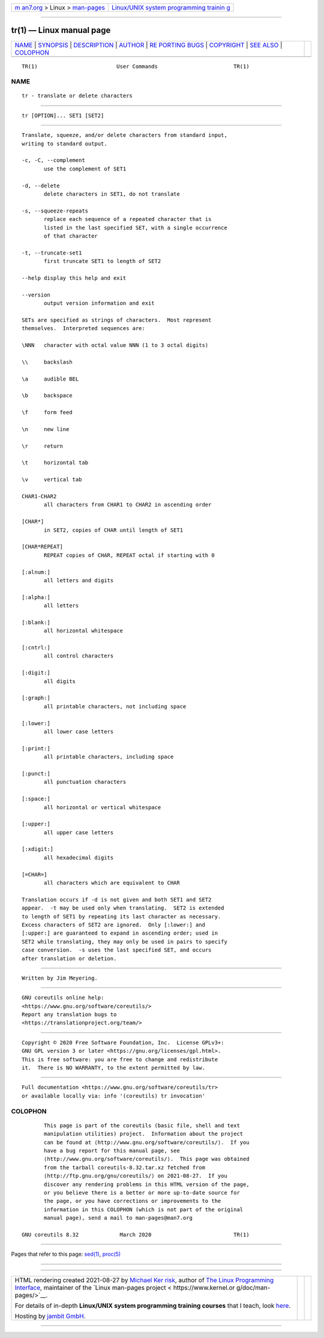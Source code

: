 .. container:: page-top

.. container:: nav-bar

   +----------------------------------+----------------------------------+
   | `m                               | `Linux/UNIX system programming   |
   | an7.org <../../../index.html>`__ | trainin                          |
   | > Linux >                        | g <http://man7.org/training/>`__ |
   | `man-pages <../index.html>`__    |                                  |
   +----------------------------------+----------------------------------+

--------------

tr(1) — Linux manual page
=========================

+-----------------------------------+-----------------------------------+
| `NAME <#NAME>`__ \|               |                                   |
| `SYNOPSIS <#SYNOPSIS>`__ \|       |                                   |
| `DESCRIPTION <#DESCRIPTION>`__ \| |                                   |
| `AUTHOR <#AUTHOR>`__ \|           |                                   |
| `RE                               |                                   |
| PORTING BUGS <#REPORTING_BUGS>`__ |                                   |
| \| `COPYRIGHT <#COPYRIGHT>`__ \|  |                                   |
| `SEE ALSO <#SEE_ALSO>`__ \|       |                                   |
| `COLOPHON <#COLOPHON>`__          |                                   |
+-----------------------------------+-----------------------------------+
| .. container:: man-search-box     |                                   |
+-----------------------------------+-----------------------------------+

::

   TR(1)                         User Commands                        TR(1)

NAME
-------------------------------------------------

::

          tr - translate or delete characters


---------------------------------------------------------

::

          tr [OPTION]... SET1 [SET2]


---------------------------------------------------------------

::

          Translate, squeeze, and/or delete characters from standard input,
          writing to standard output.

          -c, -C, --complement
                 use the complement of SET1

          -d, --delete
                 delete characters in SET1, do not translate

          -s, --squeeze-repeats
                 replace each sequence of a repeated character that is
                 listed in the last specified SET, with a single occurrence
                 of that character

          -t, --truncate-set1
                 first truncate SET1 to length of SET2

          --help display this help and exit

          --version
                 output version information and exit

          SETs are specified as strings of characters.  Most represent
          themselves.  Interpreted sequences are:

          \NNN   character with octal value NNN (1 to 3 octal digits)

          \\     backslash

          \a     audible BEL

          \b     backspace

          \f     form feed

          \n     new line

          \r     return

          \t     horizontal tab

          \v     vertical tab

          CHAR1-CHAR2
                 all characters from CHAR1 to CHAR2 in ascending order

          [CHAR*]
                 in SET2, copies of CHAR until length of SET1

          [CHAR*REPEAT]
                 REPEAT copies of CHAR, REPEAT octal if starting with 0

          [:alnum:]
                 all letters and digits

          [:alpha:]
                 all letters

          [:blank:]
                 all horizontal whitespace

          [:cntrl:]
                 all control characters

          [:digit:]
                 all digits

          [:graph:]
                 all printable characters, not including space

          [:lower:]
                 all lower case letters

          [:print:]
                 all printable characters, including space

          [:punct:]
                 all punctuation characters

          [:space:]
                 all horizontal or vertical whitespace

          [:upper:]
                 all upper case letters

          [:xdigit:]
                 all hexadecimal digits

          [=CHAR=]
                 all characters which are equivalent to CHAR

          Translation occurs if -d is not given and both SET1 and SET2
          appear.  -t may be used only when translating.  SET2 is extended
          to length of SET1 by repeating its last character as necessary.
          Excess characters of SET2 are ignored.  Only [:lower:] and
          [:upper:] are guaranteed to expand in ascending order; used in
          SET2 while translating, they may only be used in pairs to specify
          case conversion.  -s uses the last specified SET, and occurs
          after translation or deletion.


-----------------------------------------------------

::

          Written by Jim Meyering.


---------------------------------------------------------------------

::

          GNU coreutils online help:
          <https://www.gnu.org/software/coreutils/>
          Report any translation bugs to
          <https://translationproject.org/team/>


-----------------------------------------------------------

::

          Copyright © 2020 Free Software Foundation, Inc.  License GPLv3+:
          GNU GPL version 3 or later <https://gnu.org/licenses/gpl.html>.
          This is free software: you are free to change and redistribute
          it.  There is NO WARRANTY, to the extent permitted by law.


---------------------------------------------------------

::

          Full documentation <https://www.gnu.org/software/coreutils/tr>
          or available locally via: info '(coreutils) tr invocation'

COLOPHON
---------------------------------------------------------

::

          This page is part of the coreutils (basic file, shell and text
          manipulation utilities) project.  Information about the project
          can be found at ⟨http://www.gnu.org/software/coreutils/⟩.  If you
          have a bug report for this manual page, see
          ⟨http://www.gnu.org/software/coreutils/⟩.  This page was obtained
          from the tarball coreutils-8.32.tar.xz fetched from
          ⟨http://ftp.gnu.org/gnu/coreutils/⟩ on 2021-08-27.  If you
          discover any rendering problems in this HTML version of the page,
          or you believe there is a better or more up-to-date source for
          the page, or you have corrections or improvements to the
          information in this COLOPHON (which is not part of the original
          manual page), send a mail to man-pages@man7.org

   GNU coreutils 8.32             March 2020                          TR(1)

--------------

Pages that refer to this page: `sed(1) <../man1/sed.1.html>`__, 
`proc(5) <../man5/proc.5.html>`__

--------------

--------------

.. container:: footer

   +-----------------------+-----------------------+-----------------------+
   | HTML rendering        |                       | |Cover of TLPI|       |
   | created 2021-08-27 by |                       |                       |
   | `Michael              |                       |                       |
   | Ker                   |                       |                       |
   | risk <https://man7.or |                       |                       |
   | g/mtk/index.html>`__, |                       |                       |
   | author of `The Linux  |                       |                       |
   | Programming           |                       |                       |
   | Interface <https:     |                       |                       |
   | //man7.org/tlpi/>`__, |                       |                       |
   | maintainer of the     |                       |                       |
   | `Linux man-pages      |                       |                       |
   | project <             |                       |                       |
   | https://www.kernel.or |                       |                       |
   | g/doc/man-pages/>`__. |                       |                       |
   |                       |                       |                       |
   | For details of        |                       |                       |
   | in-depth **Linux/UNIX |                       |                       |
   | system programming    |                       |                       |
   | training courses**    |                       |                       |
   | that I teach, look    |                       |                       |
   | `here <https://ma     |                       |                       |
   | n7.org/training/>`__. |                       |                       |
   |                       |                       |                       |
   | Hosting by `jambit    |                       |                       |
   | GmbH                  |                       |                       |
   | <https://www.jambit.c |                       |                       |
   | om/index_en.html>`__. |                       |                       |
   +-----------------------+-----------------------+-----------------------+

--------------

.. container:: statcounter

   |Web Analytics Made Easy - StatCounter|

.. |Cover of TLPI| image:: https://man7.org/tlpi/cover/TLPI-front-cover-vsmall.png
   :target: https://man7.org/tlpi/
.. |Web Analytics Made Easy - StatCounter| image:: https://c.statcounter.com/7422636/0/9b6714ff/1/
   :class: statcounter
   :target: https://statcounter.com/
